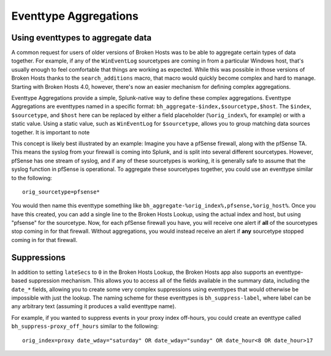 Eventtype Aggregations
======================

Using eventtypes to aggregate data
----------------------------------

A common request for users of older versions of Broken Hosts was to be able to aggregate certain
types of data together. For example, if any of the ``WinEventLog`` sourcetypes are coming in from
a particular Windows host, that's usually enough to feel comfortable that things are working as
expected. While this was possible in those versions of Broken Hosts thanks to the
``search_additions`` macro, that macro would quickly become complex and hard to manage. Starting
with Broken Hosts 4.0, however, there's now an easier mechanism for defining complex aggregations.

Eventtype Aggregations provide a simple, Splunk-native way to define these complex aggregations.
Eventtype Aggregations are eventtypes named in a specific format:
``bh_aggregate-$index,$sourcetype,$host``. The ``$index``, ``$sourcetype``, and ``$host`` here can
be replaced by either a field placeholder (``%orig_index%``, for example) or with a static value.
Using a static value, such as ``WinEventLog`` for ``$sourcetype``, allows you to group matching
data sources together. It is important to note

This concept is likely best illustrated by an example: Imagine you have a pfSense firewall, along
with the pfSense TA. This means the syslog from your firewall is coming into Splunk, and is split
into several different sourcetypes. However, pfSense has one stream of syslog, and if any of these
sourcetypes is working, it is generally safe to assume that the syslog function in pfSense is
operational. To aggregate these sourcetypes together, you could use an eventtype similar to the
following:

::

    orig_sourcetype=pfsense*

You would then name this eventtype something like
``bh_aggregate-%orig_index%,pfsense,%orig_host%``. Once you have this created, you can add a single
line to the Broken Hosts Lookup, using the actual index and host, but using "pfsense" for the
sourcetype. Now, for each pfSense firewall you have, you will receive one alert if **all** of the
sourcetypes stop coming in for that firewall. Without aggregations, you would instead receive an
alert if **any** sourcetype stopped coming in for that firewall.

Suppressions
------------

In addition to setting ``lateSecs`` to ``0`` in the Broken Hosts Lookup, the Broken Hosts app also
supports an eventtype-based suppression mechanism. This allows you to access all of the fields
available in the summary data, including the ``date_*`` fields, allowing you to create some very
complex suppressions using eventtypes that would otherwise be impossible with just the lookup. The
naming scheme for these eventtypes is ``bh_suppress-label``, where label can be any arbitrary text
(assuming it produces a valid eventtype name).

For example, if you wanted to suppress events in your proxy index off-hours, you could create an
eventtype called ``bh_suppress-proxy_off_hours`` similar to the following:

::

    orig_index=proxy date_wday="saturday" OR date_wday="sunday" OR date_hour<8 OR date_hour>17
